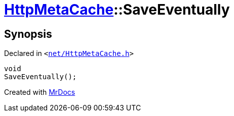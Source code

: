 [#HttpMetaCache-SaveEventually]
= xref:HttpMetaCache.adoc[HttpMetaCache]::SaveEventually
:relfileprefix: ../
:mrdocs:


== Synopsis

Declared in `&lt;https://github.com/PrismLauncher/PrismLauncher/blob/develop/launcher/net/HttpMetaCache.h#L121[net&sol;HttpMetaCache&period;h]&gt;`

[source,cpp,subs="verbatim,replacements,macros,-callouts"]
----
void
SaveEventually();
----



[.small]#Created with https://www.mrdocs.com[MrDocs]#
